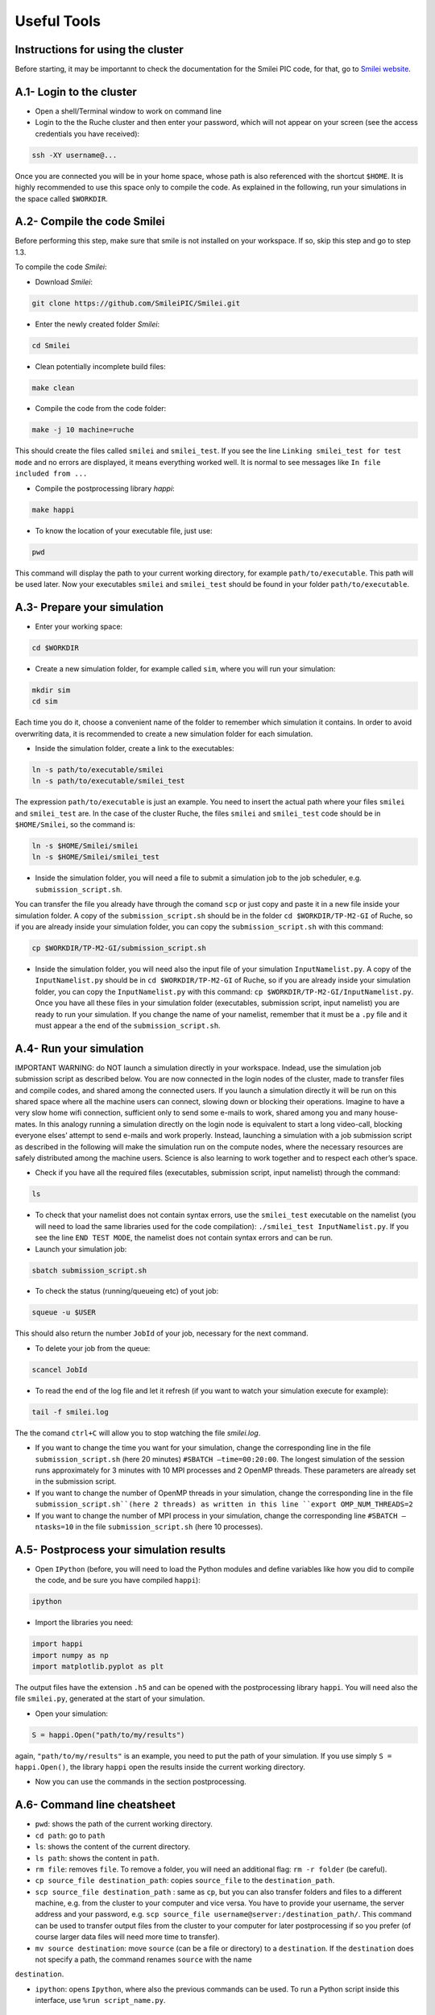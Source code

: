 .. _UsefulTools:
Useful Tools
----------------

Instructions for using the cluster
^^^^^^^^^^^^^^^^^^^^^^^^

Before starting, it may be importannt to check the documentation for the Smilei PIC code, for that, go to `Smilei website <https://smileipic.github.io/Smilei/index.html>`_.

A.1- Login to the cluster
^^^^^^^^^^^^^^^^^^^^^^^^

- Open a shell/Terminal window to work on command line

- Login to the the Ruche cluster and then enter your password, which will not appear on your screen (see the access credentials you have received):

.. code-block:: bash

    ssh -XY username@...

Once you are connected you will be in your home space,  whose path is also referenced with the shortcut ``$HOME``.
It is highly recommended to use this space only to compile the code. As explained in the following, run your simulations in the space called ``$WORKDIR``.


A.2- Compile the code Smilei
^^^^^^^^^^^^^^^^^^^^^^^^

Before performing this step, make sure that smile is not installed on your workspace. If so, skip this step and go to step 1.3.

To compile the code `Smilei`:

- Download `Smilei`:
.. code-block:: bash

    git clone https://github.com/SmileiPIC/Smilei.git

- Enter the newly created folder `Smilei`:
.. code-block:: bash

    cd Smilei
- Clean potentially incomplete build files:
.. code-block:: bash

    make clean

- Compile the code from the code folder:
.. code-block:: bash

    make -j 10 machine=ruche

This should create the files called ``smilei`` and ``smilei_test``. If you see the line 
``Linking smilei_test for test mode`` and no errors are displayed,
it means everything worked well. It is normal to see messages like ``In file included from ...``

- Compile the postprocessing library `happi`:
.. code-block:: bash

    make happi

- To know the location of your executable file, just use:
.. code-block:: bash

    pwd

This command will display the path to your current working
directory, for example ``path/to/executable``. This path will
be used later. Now your executables ``smilei`` and
``smilei_test`` should be found in your folder ``path/to/executable``.

.. _sec13:
A.3- Prepare your simulation
^^^^^^^^^^^^^^^^^^^^^^^^

- Enter your working space:
.. code-block:: bash

    cd $WORKDIR

- Create a new simulation folder, for example called ``sim``, where you will run your simulation:

.. code-block:: bash

    mkdir sim
    cd sim

Each time you do it, choose a convenient name of the folder to
remember which simulation it contains. In order to avoid overwriting data, it is recommended to create 
a new simulation folder for each simulation.

- Inside the simulation folder, create a link to the executables:
.. code-block:: bash

    ln -s path/to/executable/smilei
    ln -s path/to/executable/smilei_test

The expression ``path/to/executable`` is just an example. You need to insert the actual path where your files ``smilei``
and ``smilei_test`` are. In the case of the cluster Ruche, the files ``smilei``
and ``smilei_test`` code should be in ``$HOME/Smilei``, so the command is:

.. code-block:: bash

    ln -s $HOME/Smilei/smilei
    ln -s $HOME/Smilei/smilei_test

- Inside the simulation folder, you will need a file to submit a simulation job to the job scheduler, e.g. ``submission_script.sh``. 
You can transfer the file you already have through  the comand ``scp`` or just copy and paste it in a new file inside your simulation folder. 
A copy of the ``submission_script.sh`` should be in the folder ``cd $WORKDIR/TP-M2-GI`` of Ruche, so if you are already inside your simulation folder, you can copy the 
``submission_script.sh`` with this command:

.. code-block:: bash
   
    cp $WORKDIR/TP-M2-GI/submission_script.sh

- Inside the simulation folder, you will need also the input file of your simulation ``InputNamelist.py``. A copy of the ``InputNamelist.py`` should be in ``cd $WORKDIR/TP-M2-GI`` of Ruche, so if you are already inside your simulation folder, you can copy the ``InputNamelist.py`` with this command: ``cp $WORKDIR/TP-M2-GI/InputNamelist.py``. Once you have all these files in your simulation folder (executables, submission script, input namelist) you are ready to run your simulation. If you change the name of your namelist, remember that it must be a ``.py`` file and it must appear a the end of the ``submission_script.sh``.

A.4- Run your simulation
^^^^^^^^^^^^^^^^^^^^^^^^

IMPORTANT WARNING: do NOT launch a simulation directly in your workspace. Indead, use the simulation job submission script as described below. You are now
connected in the login nodes of the cluster, made to transfer files and compile codes, and shared among the connected users. If you 
launch a simulation directly it will be run on this shared space  where all the machine users can connect, slowing down or blocking  their operations. Imagine to have a very slow home wifi connection,
sufficient only to send some e-mails to work, shared among you and many house-mates. In this analogy running a simulation directly on  the login node is equivalent to start a long video-call, blocking
everyone elses’ attempt to send e-mails and work properly. Instead, launching a simulation with a job submission script as described in the following will make the simulation run on the compute nodes, 
where the necessary resources are safely distributed among the machine users. Science is also learning to work together and to respect each other’s space.

- Check if you have all the required files (executables, submission script, input namelist) through the command:

.. code-block:: bash
   
    ls

- To check that your namelist does not contain syntax errors, use the ``smilei_test`` executable on the namelist (you will need to load the same libraries used for the code compilation): ``./smilei_test InputNamelist.py``. If you see the line ``END TEST MODE``, the namelist does not contain syntax errors and can be run.

- Launch your simulation job:

.. code-block:: bash
   
    sbatch submission_script.sh

- To check the status (running/queueing etc) of yout job:

.. code-block:: bash
   
    squeue -u $USER

This should also return the number ``JobId`` of your job, necessary for the next command.

- To delete your job from the queue:

.. code-block:: bash
   
    scancel JobId

- To read the end of the log file and let it refresh (if you want to watch your simulation execute for example):

.. code-block:: bash
   
    tail -f smilei.log
   
The the comand ``ctrl+C`` will allow you to stop watching the file `smilei.log`.

- If you want to change the time you want for your simulation, change the corresponding line in the file ``submission_script.sh`` (here 20 minutes) ``#SBATCH –time=00:20:00``. The longest simulation of the session runs approximately for 3 minutes with 10 MPI processes and 2 OpenMP threads. These parameters are already set in the submission script.

- If you want to change the number of OpenMP threads in your simulation, change the corresponding line in the file ``submission_script.sh``(here 2 threads) as written in this line ``export OMP_NUM_THREADS=2``

- If you want to change the number of MPI process in your simulation, change the corresponding line  ``#SBATCH –ntasks=10`` in the file ``submission_script.sh`` (here 10 processes).

A.5- Postprocess your simulation results
^^^^^^^^^^^^^^^^^^^^^^^^

- Open ``IPython`` (before, you will need to load the Python modules and define variables like how you did to compile the code, and be sure you have compiled ``happi``):

.. code-block:: bash
   
    ipython

- Import the libraries you need:

.. code-block:: bash
   
    import happi
    import numpy as np
    import matplotlib.pyplot as plt 

The output files have the extension ``.h5`` and can be opened  with the postprocessing library ``happi``. You will need also the 
file ``smilei.py``, generated at the start of your simulation.

- Open your simulation:

.. code-block:: bash
   
    S = happi.Open("path/to/my/results")

again, ``"path/to/my/results"`` is an example, you need to put the path of your simulation. 
If you use simply ``S = happi.Open()``, the library ``happi`` open the results inside the current working directory.

-  Now you can use the commands in the section postprocessing.

A.6- Command line cheatsheet
^^^^^^^^^^^^^^^^^^^^^^^^

- ``pwd``: shows the path of the current working directory.

- ``cd path``: go to ``path``

- ``ls``: shows the content of the current directory.

- ``ls path``: shows the content in ``path``.

- ``rm file``: removes ``file``. To remove a folder, you will need an additional flag: ``rm -r folder`` (be careful).

- ``cp source_file destination_path``: copies ``source_file`` to the ``destination_path``.

- ``scp source_file destination_path`` : same as ``cp``, but you can also transfer folders and files to a different machine, e.g. from the cluster to your computer and vice versa. You have to provide your username, the server address and your password, e.g. ``scp source_file username@server:/destination_path/``. This command can be used to transfer output files from the cluster to your computer for later postprocessing if so you prefer (of course larger data files will need more time to transfer).

- ``mv source destination``: move ``source`` (can be a file or directory) to a ``destination``. If the ``destination`` does not specify a path, the command renames ``source`` with the name
``destination``.

- ``ipython``: opens ``Ipython``, where also the previous commands can be used. To run a Python script inside this interface, use ``%run script_name.py``.

.. _Postprocessing:
Postprocessing
^^^^^^^^^^^^^^^^^^^^^^^^

A fundamental part of working with simulation codes is the 
postprocessing of the results. Smilei includes an entire ``Python`` library 
for postprocessing. 
However, to plot your first results and make quantitative evaluations 
you do not need to be an expert of ``Python``.

For your convenience and quick reference, here we include only the commands 
you will need for this practical. Do not hesitate to copy and paste 
the following commands in ``IPython`` and adapt them to the problem you are solving.

Remember that the results are in normalized units. 
The library ``happi`` also allows to convert to SI units, but this will not be taught in this practical 
(details in the `documentation <https://smileipic.github.io/Smilei/Use/post-processing.html>`_).


B.1- Compilation of happi
^^^^^^^^^^^^^^^^^^^^^^^^

It is sufficient to use the command ``make happi`` in the code folder 
(after you have loaded the Python modules, see the file ``ClusterEnvironment.pdf``). 
Then, to analyze the results of your simulation, open the ``IPython`` interface 
(just use the command ``ipython`` in the command line terminal).

B.2- Open a simulation
^^^^^^^^^^^^^^^^^^^^^^^^
To import the library ``happi`` in ``IPython`` and open a simulation in the folder, use::

   import happi; S = happi.Open("path/to/simulation")

In this specific example the folder’s path is called for example ``"path/to/simulation"`` 
(use the path of your simulation instead!). 

The last command will create an object called ``S``, our simulation, 
which contains all the necessary data, taken from the input namelist and from the 
output files. 

You can easily access parameters from the input namelist, for example::

   S.namelist.dx
   S.namelist.Main.geometry

In general, if you tap ``S.`` or add the name of the blocks and then use the tab key, 
you will see the available blocks and variables.

B.3- Plot diagnostics
^^^^^^^^^^^^^^^^^^^
To open a specific diagnostic, like the ``Probe1`` defined in the namelist, 
and plot the longitudinal electric field ``Ex`` contained in that diagnostic, use::

   S.Probe.Probe1("Ex").plot()

Other physical fields defined on the grid that you can plot are for example ``Ey``
(the electric field component in the `y` direction), 
``Rho`` (the charge density). Remember that you can also specify operations 
on the fields, like ``2.*Ey-Ex``, when you declare your variable.

By default, the last command will only plot the requested field obtained 
in the last simulation output available for that diagnostic. 
You may instead be interested in a specific iteration of the simulation (in code units), 
like iteration 1200. To plot only that timestep, just specify it inside the diagnostic block::

   S.Probe.Probe1("Ex", timesteps=1200).plot()

Remember that this timestep corresponds to physical time ``1200*dt``, where ``dt`` 
is the simulation timestep, which can be found with ``dt=S.namelist.Main.timestep``.

To know which iterations are available in your diagnostic, you can use::

   S.Probe.Probe1("Ex").getAvailableTimesteps()

B.4- Visualize multiple timesteps
^^^^^^^^^^^^^^^^^^^^^^^^^^^^^^^^

Normally you have a sequence of outputs, so you may want to see an animation 
of the outputs or to be able to slide between the saved timesteps. 
It is possible to do it with these commands respectively::

    S.Probe.Probe1("Ex").animate()
    S.Probe.Probe1("Ex").slide()

In the last case, just slide with the horizontal bar to see the evolution of the plotted quantity at
different iterations.

B.5- Modify elements of the plot
^^^^^^^^^^^^^^^^^^^^^^^^^^^^^^^^
Like in Python, you may be interested into specifying the figure number, 
or change the colormap, or specifying a maximum or minimum value plotted. 
You can include the same corresponding keywords inside the plot/animate/slide command. 
As an example where all these elements are specified::

   S.Probe.Probe1("Ex").plot(figure=2, vmin = -0.1, vmax = 0.1 , cmap = "seismic")

B.6- Plot multiple lines
^^^^^^^^^^^^^^^^^^^^^^^^^
You may be interested in visualizing multiple curves in the same plot window. 
Then the command ``happi.multiPlot`` is what you need.

For example, if you want to plot two quantities from the same simulation, 
scaling them through multiplying factors::

   import happi
   S = happi.Open("path/to/simulation")
   E = S.Probe.Probe1("0.1*Ex", timesteps=1000, label = "E")
   rho = S.Probe.Probe1("-10.*Rho", timesteps=1000, label="charge density")
   happi.multiPlot(E, rho, figure = 1)

The previous example draws two curves, but you can use multiPlot to plot more curves.

Note that you can plot also different timesteps from the same simulation with the same procedure. 
Similarly, you can plot two quantities from two or more simulations::

   import happi
   S1 = happi.Open("path/to/simulation1")
   Ex1 = S1.Probe.Probe0("Ex",timesteps=1000)
   S2 = happi.Open("path/to/simulation2")
   Ex2 = S2.Probe.Probe0("Ex",timesteps=1000)
   happi.multiPlot(Ex1,Ex2)

B.7- Export the data
^^^^^^^^^^^^^^^^^^^^
Those shown above are all the ``happi`` commands you may need for this practical. 
If you prefer instead to analyze your results with ``numpy`` arrays in Python, 
you can easily export your diagnostic to a ``numpy`` array, for example::

   import happi
   import numpy as np
   S = happi.Open("path/to/simulation")
   myArrayVariable = S.Probe.Probe1("Ex").getData()
   myArrayVariable = S.Probe.Probe1("Ex", timesteps=1200).getData()
   myArrayVariable = np.asarray(myArrayVariable)

In case you want to export the data to a text file ``.txt`` and read it with 
another language, you can write this array on a text file using::

   np.savetxt("file_name.txt", myArrayVariable)
